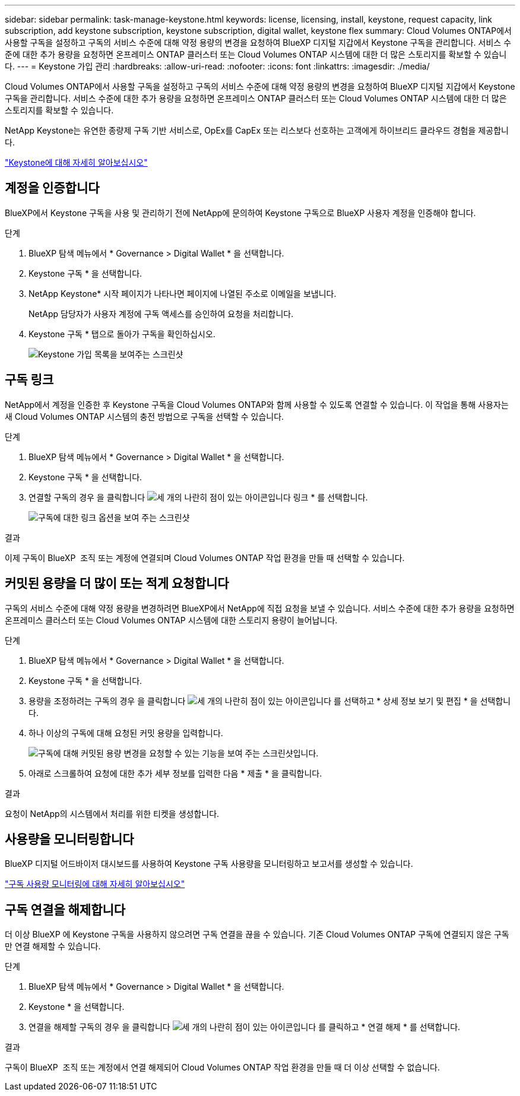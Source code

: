 ---
sidebar: sidebar 
permalink: task-manage-keystone.html 
keywords: license, licensing, install, keystone, request capacity, link subscription, add keystone subscription, keystone subscription, digital wallet, keystone flex 
summary: Cloud Volumes ONTAP에서 사용할 구독을 설정하고 구독의 서비스 수준에 대해 약정 용량의 변경을 요청하여 BlueXP 디지털 지갑에서 Keystone 구독을 관리합니다. 서비스 수준에 대한 추가 용량을 요청하면 온프레미스 ONTAP 클러스터 또는 Cloud Volumes ONTAP 시스템에 대한 더 많은 스토리지를 확보할 수 있습니다. 
---
= Keystone 가입 관리
:hardbreaks:
:allow-uri-read: 
:nofooter: 
:icons: font
:linkattrs: 
:imagesdir: ./media/


[role="lead lead"]
Cloud Volumes ONTAP에서 사용할 구독을 설정하고 구독의 서비스 수준에 대해 약정 용량의 변경을 요청하여 BlueXP 디지털 지갑에서 Keystone 구독을 관리합니다. 서비스 수준에 대한 추가 용량을 요청하면 온프레미스 ONTAP 클러스터 또는 Cloud Volumes ONTAP 시스템에 대한 더 많은 스토리지를 확보할 수 있습니다.

NetApp Keystone는 유연한 종량제 구독 기반 서비스로, OpEx를 CapEx 또는 리스보다 선호하는 고객에게 하이브리드 클라우드 경험을 제공합니다.

https://www.netapp.com/services/keystone/["Keystone에 대해 자세히 알아보십시오"^]



== 계정을 인증합니다

BlueXP에서 Keystone 구독을 사용 및 관리하기 전에 NetApp에 문의하여 Keystone 구독으로 BlueXP 사용자 계정을 인증해야 합니다.

.단계
. BlueXP 탐색 메뉴에서 * Governance > Digital Wallet * 을 선택합니다.
. Keystone 구독 * 을 선택합니다.
. NetApp Keystone* 시작 페이지가 나타나면 페이지에 나열된 주소로 이메일을 보냅니다.
+
NetApp 담당자가 사용자 계정에 구독 액세스를 승인하여 요청을 처리합니다.

. Keystone 구독 * 탭으로 돌아가 구독을 확인하십시오.
+
image:screenshot-keystone-overview.png["Keystone 가입 목록을 보여주는 스크린샷"]





== 구독 링크

NetApp에서 계정을 인증한 후 Keystone 구독을 Cloud Volumes ONTAP와 함께 사용할 수 있도록 연결할 수 있습니다. 이 작업을 통해 사용자는 새 Cloud Volumes ONTAP 시스템의 충전 방법으로 구독을 선택할 수 있습니다.

.단계
. BlueXP 탐색 메뉴에서 * Governance > Digital Wallet * 을 선택합니다.
. Keystone 구독 * 을 선택합니다.
. 연결할 구독의 경우 을 클릭합니다 image:icon-action.png["세 개의 나란히 점이 있는 아이콘입니다"] 링크 * 를 선택합니다.
+
image:screenshot-keystone-link.png["구독에 대한 링크 옵션을 보여 주는 스크린샷"]



.결과
이제 구독이 BlueXP  조직 또는 계정에 연결되며 Cloud Volumes ONTAP 작업 환경을 만들 때 선택할 수 있습니다.



== 커밋된 용량을 더 많이 또는 적게 요청합니다

구독의 서비스 수준에 대해 약정 용량을 변경하려면 BlueXP에서 NetApp에 직접 요청을 보낼 수 있습니다. 서비스 수준에 대한 추가 용량을 요청하면 온프레미스 클러스터 또는 Cloud Volumes ONTAP 시스템에 대한 스토리지 용량이 늘어납니다.

.단계
. BlueXP 탐색 메뉴에서 * Governance > Digital Wallet * 을 선택합니다.
. Keystone 구독 * 을 선택합니다.
. 용량을 조정하려는 구독의 경우 을 클릭합니다 image:icon-action.png["세 개의 나란히 점이 있는 아이콘입니다"] 를 선택하고 * 상세 정보 보기 및 편집 * 을 선택합니다.
. 하나 이상의 구독에 대해 요청된 커밋 용량을 입력합니다.
+
image:screenshot-keystone-request.png["구독에 대해 커밋된 용량 변경을 요청할 수 있는 기능을 보여 주는 스크린샷입니다."]

. 아래로 스크롤하여 요청에 대한 추가 세부 정보를 입력한 다음 * 제출 * 을 클릭합니다.


.결과
요청이 NetApp의 시스템에서 처리를 위한 티켓을 생성합니다.



== 사용량을 모니터링합니다

BlueXP 디지털 어드바이저 대시보드를 사용하여 Keystone 구독 사용량을 모니터링하고 보고서를 생성할 수 있습니다.

https://docs.netapp.com/us-en/keystone-staas/integrations/aiq-keystone-details.html["구독 사용량 모니터링에 대해 자세히 알아보십시오"^]



== 구독 연결을 해제합니다

더 이상 BlueXP 에 Keystone 구독을 사용하지 않으려면 구독 연결을 끊을 수 있습니다. 기존 Cloud Volumes ONTAP 구독에 연결되지 않은 구독만 연결 해제할 수 있습니다.

.단계
. BlueXP 탐색 메뉴에서 * Governance > Digital Wallet * 을 선택합니다.
. Keystone * 을 선택합니다.
. 연결을 해제할 구독의 경우 을 클릭합니다 image:icon-action.png["세 개의 나란히 점이 있는 아이콘입니다"] 를 클릭하고 * 연결 해제 * 를 선택합니다.


.결과
구독이 BlueXP  조직 또는 계정에서 연결 해제되어 Cloud Volumes ONTAP 작업 환경을 만들 때 더 이상 선택할 수 없습니다.
